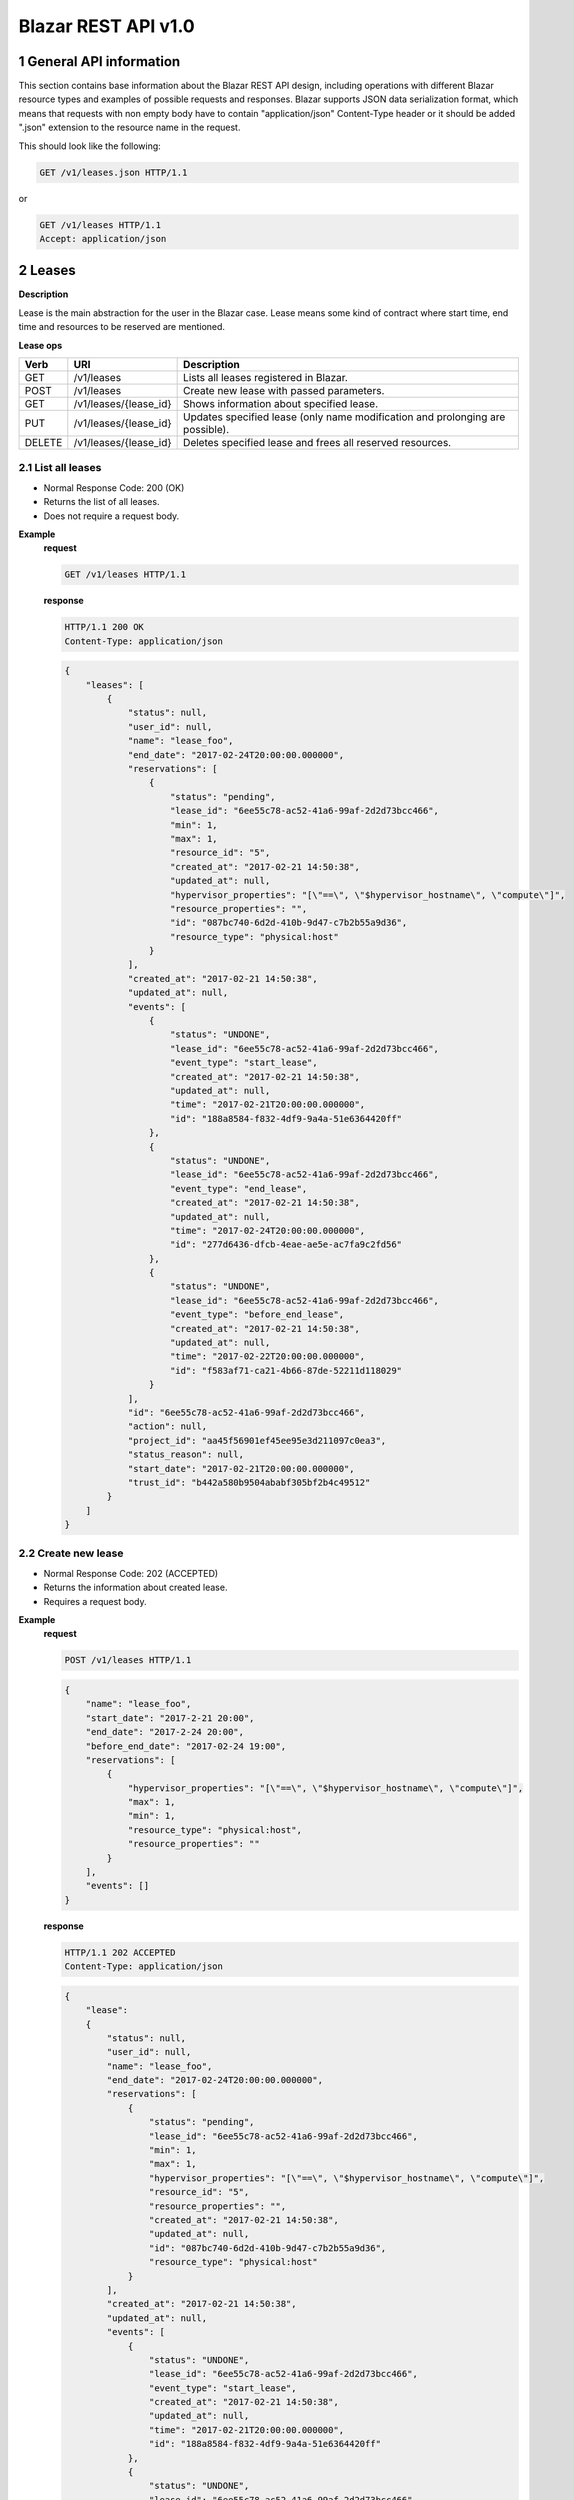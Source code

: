 Blazar REST API v1.0
*********************


1 General API information
=========================

This section contains base information about the Blazar REST API design,
including operations with different Blazar resource types and examples of
possible requests and responses. Blazar supports JSON data serialization
format, which means that requests with non empty body have to contain
"application/json" Content-Type header or it should be added ".json" extension
to the resource name in the request.

This should look like the following:

.. sourcecode:: http

    GET /v1/leases.json HTTP/1.1

or

.. sourcecode:: http

    GET /v1/leases HTTP/1.1
    Accept: application/json


2 Leases
========

**Description**

Lease is the main abstraction for the user in the Blazar case. Lease means
some kind of contract where start time, end time and resources to be reserved
are mentioned.

**Lease ops**

+--------+-----------------------+-------------------------------------------------------------------------------+
| Verb   | URI                   | Description                                                                   |
+========+=======================+===============================================================================+
| GET    | /v1/leases            | Lists all leases registered in Blazar.                                        |
+--------+-----------------------+-------------------------------------------------------------------------------+
| POST   | /v1/leases            | Create new lease with passed parameters.                                      |
+--------+-----------------------+-------------------------------------------------------------------------------+
| GET    | /v1/leases/{lease_id} | Shows information about specified lease.                                      |
+--------+-----------------------+-------------------------------------------------------------------------------+
| PUT    | /v1/leases/{lease_id} | Updates specified lease (only name modification and prolonging are possible). |
+--------+-----------------------+-------------------------------------------------------------------------------+
| DELETE | /v1/leases/{lease_id} | Deletes specified lease and frees all reserved resources.                     |
+--------+-----------------------+-------------------------------------------------------------------------------+

2.1 List all leases
-------------------

.. http:get:: /v1/leases

* Normal Response Code: 200 (OK)
* Returns the list of all leases.
* Does not require a request body.

**Example**
    **request**

    .. sourcecode:: http

        GET /v1/leases HTTP/1.1

    **response**

    .. sourcecode:: http

        HTTP/1.1 200 OK
        Content-Type: application/json

    .. sourcecode:: json

        {
            "leases": [
                {
                    "status": null,
                    "user_id": null,
                    "name": "lease_foo",
                    "end_date": "2017-02-24T20:00:00.000000",
                    "reservations": [
                        {
                            "status": "pending",
                            "lease_id": "6ee55c78-ac52-41a6-99af-2d2d73bcc466",
                            "min": 1,
                            "max": 1,
                            "resource_id": "5",
                            "created_at": "2017-02-21 14:50:38",
                            "updated_at": null,
                            "hypervisor_properties": "[\"==\", \"$hypervisor_hostname\", \"compute\"]",
                            "resource_properties": "",
                            "id": "087bc740-6d2d-410b-9d47-c7b2b55a9d36",
                            "resource_type": "physical:host"
                        }
                    ],
                    "created_at": "2017-02-21 14:50:38",
                    "updated_at": null,
                    "events": [
                        {
                            "status": "UNDONE",
                            "lease_id": "6ee55c78-ac52-41a6-99af-2d2d73bcc466",
                            "event_type": "start_lease",
                            "created_at": "2017-02-21 14:50:38",
                            "updated_at": null,
                            "time": "2017-02-21T20:00:00.000000",
                            "id": "188a8584-f832-4df9-9a4a-51e6364420ff"
                        },
                        {
                            "status": "UNDONE",
                            "lease_id": "6ee55c78-ac52-41a6-99af-2d2d73bcc466",
                            "event_type": "end_lease",
                            "created_at": "2017-02-21 14:50:38",
                            "updated_at": null,
                            "time": "2017-02-24T20:00:00.000000",
                            "id": "277d6436-dfcb-4eae-ae5e-ac7fa9c2fd56"
                        },
                        {
                            "status": "UNDONE",
                            "lease_id": "6ee55c78-ac52-41a6-99af-2d2d73bcc466",
                            "event_type": "before_end_lease",
                            "created_at": "2017-02-21 14:50:38",
                            "updated_at": null,
                            "time": "2017-02-22T20:00:00.000000",
                            "id": "f583af71-ca21-4b66-87de-52211d118029"
                        }
                    ],
                    "id": "6ee55c78-ac52-41a6-99af-2d2d73bcc466",
                    "action": null,
                    "project_id": "aa45f56901ef45ee95e3d211097c0ea3",
                    "status_reason": null,
                    "start_date": "2017-02-21T20:00:00.000000",
                    "trust_id": "b442a580b9504ababf305bf2b4c49512"
                }
            ]
        }

2.2 Create new lease
--------------------

.. http:post:: /v1/leases

* Normal Response Code: 202 (ACCEPTED)
* Returns the information about created lease.
* Requires a request body.

**Example**
    **request**

    .. sourcecode:: http

        POST /v1/leases HTTP/1.1

    .. sourcecode:: json

        {
            "name": "lease_foo",
            "start_date": "2017-2-21 20:00",
            "end_date": "2017-2-24 20:00",
            "before_end_date": "2017-02-24 19:00",
            "reservations": [
                {
                    "hypervisor_properties": "[\"==\", \"$hypervisor_hostname\", \"compute\"]",
                    "max": 1,
                    "min": 1,
                    "resource_type": "physical:host",
                    "resource_properties": ""
                }
            ],
            "events": []
        }

    **response**

    .. sourcecode:: http

        HTTP/1.1 202 ACCEPTED
        Content-Type: application/json

    .. sourcecode:: json

        {
            "lease":
            {
                "status": null,
                "user_id": null,
                "name": "lease_foo",
                "end_date": "2017-02-24T20:00:00.000000",
                "reservations": [
                    {
                        "status": "pending",
                        "lease_id": "6ee55c78-ac52-41a6-99af-2d2d73bcc466",
                        "min": 1,
                        "max": 1,
                        "hypervisor_properties": "[\"==\", \"$hypervisor_hostname\", \"compute\"]",
                        "resource_id": "5",
                        "resource_properties": "",
                        "created_at": "2017-02-21 14:50:38",
                        "updated_at": null,
                        "id": "087bc740-6d2d-410b-9d47-c7b2b55a9d36",
                        "resource_type": "physical:host"
                    }
                ],
                "created_at": "2017-02-21 14:50:38",
                "updated_at": null,
                "events": [
                    {
                        "status": "UNDONE",
                        "lease_id": "6ee55c78-ac52-41a6-99af-2d2d73bcc466",
                        "event_type": "start_lease",
                        "created_at": "2017-02-21 14:50:38",
                        "updated_at": null,
                        "time": "2017-02-21T20:00:00.000000",
                        "id": "188a8584-f832-4df9-9a4a-51e6364420ff"
                    },
                    {
                        "status": "UNDONE",
                        "lease_id": "6ee55c78-ac52-41a6-99af-2d2d73bcc466",
                        "event_type": "end_lease",
                        "created_at": "2017-02-21 14:50:38",
                        "updated_at": null,
                        "time": "2017-02-24T20:00:00.000000",
                        "id": "277d6436-dfcb-4eae-ae5e-ac7fa9c2fd56"
                    },
                    {
                        "status": "UNDONE",
                        "lease_id": "6ee55c78-ac52-41a6-99af-2d2d73bcc466",
                        "event_type": "before_end_lease",
                        "created_at": "2017-02-21 14:50:38",
                        "updated_at": null,
                        "time": "2017-02-22T20:00:00.000000",
                        "id": "f583af71-ca21-4b66-87de-52211d118029"
                    }
                ],
                "id": "6ee55c78-ac52-41a6-99af-2d2d73bcc466",
                "action": null,
                "project_id": "aa45f56901ef45ee95e3d211097c0ea3",
                "status_reason": null,
                "start_date": "2017-02-21T20:00:00.000000",
                "trust_id": "b442a580b9504ababf305bf2b4c49512"
            }
        }            
       

2.3 Show info about lease
-------------------------

.. http:get:: /v1/leases/{lease_id}

* Normal Response Code: 200 (OK)
* Returns the information about specified lease.
* Does not require a request body.

**Example**
    **request**

    .. sourcecode:: http

        GET /v1/leases/6ee55c78-ac52-41a6-99af-2d2d73bcc466  HTTP/1.1

    **response**

    .. sourcecode:: http

        HTTP/1.1 200 OK
        Content-Type: application/json

    .. sourcecode:: json

        {
            "lease": 
            {
                "status": null,
                "user_id": null,
                "name": "lease_foo",
                "end_date": "2017-02-24T20:00:00.000000",
                "reservations": [
                    {
                        "status": "pending",
                        "lease_id": "6ee55c78-ac52-41a6-99af-2d2d73bcc466",
                        "min": 1,
                        "max": 1,
                        "resource_id": "5",
                        "created_at": "2017-02-21 14:50:38",
                        "updated_at": null,
                        "hypervisor_properties": "[\"==\", \"$hypervisor_hostname\", \"compute\"]",
                        "resource_properties": "",
                        "id": "087bc740-6d2d-410b-9d47-c7b2b55a9d36",
                        "resource_type": "physical:host"
                    }
                ],
                "created_at": "2017-02-21 14:50:38",
                "updated_at": null,
                "events": [
                    {
                        "status": "UNDONE",
                        "lease_id": "6ee55c78-ac52-41a6-99af-2d2d73bcc466",
                        "event_type": "start_lease",
                        "created_at": "2017-02-21 14:50:38",
                        "updated_at": null,
                        "time": "2017-02-21T20:00:00.000000",
                        "id": "188a8584-f832-4df9-9a4a-51e6364420ff"
                    },
                    {
                        "status": "UNDONE",
                        "lease_id": "6ee55c78-ac52-41a6-99af-2d2d73bcc466",
                        "event_type": "end_lease",
                        "created_at": "2017-02-21 14:50:38",
                        "updated_at": null,
                        "time": "2017-02-24T20:00:00.000000",
                        "id": "277d6436-dfcb-4eae-ae5e-ac7fa9c2fd56"
                    },
                    {
                        "status": "UNDONE",
                        "lease_id": "6ee55c78-ac52-41a6-99af-2d2d73bcc466",
                        "event_type": "before_end_lease",
                        "created_at": "2017-02-21 14:50:38",
                        "updated_at": null,
                        "time": "2017-02-22T20:00:00.000000",
                        "id": "f583af71-ca21-4b66-87de-52211d118029"
                    }
                ],
                "id": "6ee55c78-ac52-41a6-99af-2d2d73bcc466",
                "action": null,
                "project_id": "aa45f56901ef45ee95e3d211097c0ea3",
                "status_reason": null,
                "start_date": "2017-02-21T20:00:00.000000",
                "trust_id": "b442a580b9504ababf305bf2b4c49512"
            }
        }

2.4 Update existing lease
-------------------------

.. http:put:: /v1/leases/{lease_id}

* Normal Response Code: 202 ACCEPTED
* Returns the updated information about lease.
* Requires a request body.

**Example**
    **request**

    .. sourcecode:: http

        PUT /v1/leases/6ee55c78-ac52-41a6-99af-2d2d73bcc466  HTTP/1.1

    .. sourcecode:: json

        {
            "name": "lease_new_foo",
            "end_date": "2017-3-12 12:00",
        }

    **response**

    .. sourcecode:: http

        HTTP/1.1 202 ACCEPTED
        Content-Type: application/json

    .. sourcecode:: json

        {
            "lease": 
            {
                "status": null,
                "user_id": null,
                "name": "lease_new_foo",
                "end_date": "2017-03-12T12:00:00.000000",
                "reservations": [
                    {
                        "status": "pending",
                        "lease_id": "6ee55c78-ac52-41a6-99af-2d2d73bcc466",
                        "min": 1,
                        "max": 1,
                        "resource_id": "5",
                        "created_at": "2017-02-21 14:50:38",
                        "updated_at": null,
                        "hypervisor_properties": "[\"==\", \"$hypervisor_hostname\", \"compute\"]",
                        "resource_properties": "",
                        "id": "087bc740-6d2d-410b-9d47-c7b2b55a9d36",
                        "resource_type": "physical:host"
                    }
                ],
                "created_at": "2017-02-21 14:50:38",
                "updated_at": "2017-02-21 14:56:32",
                "events": [
                    {
                        "status": "UNDONE",
                        "lease_id": "6ee55c78-ac52-41a6-99af-2d2d73bcc466",
                        "event_type": "start_lease",
                        "created_at": "2017-02-21 14:50:38",
                        "updated_at": null,
                        "time": "2017-02-21T20:00:00.000000",
                        "id": "188a8584-f832-4df9-9a4a-51e6364420ff"
                    },
                    {
                        "status": "UNDONE",
                        "lease_id": "6ee55c78-ac52-41a6-99af-2d2d73bcc466",
                        "event_type": "end_lease",
                        "created_at": "2017-02-21 14:50:38",
                        "updated_at": "2017-02-21 14:56:32",
                        "time": "2017-03-12T12:00:00.000000",
                        "id": "277d6436-dfcb-4eae-ae5e-ac7fa9c2fd56"
                    },
                    {
                        "status": "UNDONE",
                        "lease_id": "6ee55c78-ac52-41a6-99af-2d2d73bcc466",
                        "event_type": "before_end_lease",
                        "created_at": "2017-02-21 14:50:38",
                        "updated_at": "2017-02-21 14:56:32",
                        "time": "2017-03-10T12:00:00.000000",
                        "id": "f583af71-ca21-4b66-87de-52211d118029"
                    }
                ],
                "id": "6ee55c78-ac52-41a6-99af-2d2d73bcc466",
                "action": null,
                "project_id": "aa45f56901ef45ee95e3d211097c0ea3",
                "status_reason": null,
                "start_date": "2017-02-21T20:00:00.000000",
                "trust_id": "b442a580b9504ababf305bf2b4c49512"
            }
        }

2.5 Delete existing lease
-------------------------

.. http:delete:: /v1/leases/{lease_id}

* Normal Response Code: 204 NO CONTENT
* Does not require a request body.

**Example**
    **request**

    .. sourcecode:: http

        DELETE /v1/leases/6ee55c78-ac52-41a6-99af-2d2d73bcc466 HTTP/1.1

    **response**

    .. sourcecode:: http

        HTTP/1.1 204 NO CONTENT
        Content-Type: application/json


3 Hosts
=======

**Description**

Host is the main abstraction for a Nova Compute host. It is necessary to
enroll compute hosts in Blazar so that the host becomes dedicated to Blazar,
and won't accept other VM creation requests but the ones asked subsequently by
leases requests for dedicated hosts within Blazar. If no extra arguments but
the name are passed when creating a host, Blazar will take Nova
specifications, like VCPUs, RAM or cpu_info. There is a possibility to add what
we call arbitrary extra parameters (not provided within the Nova model) like
number of GPUs, color of the server or anything that needs to be filtered for a
user query.

**Hosts ops**

+--------+------------------------+---------------------------------------------------------------------------------+
| Verb   | URI                    | Description                                                                     |
+========+========================+=================================================================================+
| GET    | /v1/os-hosts           | Lists all hosts registered in Blazar.                                           |
+--------+------------------------+---------------------------------------------------------------------------------+
| POST   | /v1/os-hosts           | Create new host with possibly extra parameters.                                 |
+--------+------------------------+---------------------------------------------------------------------------------+
| GET    | /v1/os-hosts/{host_id} | Shows information about specified host, including extra parameters if existing. |
+--------+------------------------+---------------------------------------------------------------------------------+
| PUT    | /v1/os-hosts/{host_id} | Updates specified host (only extra parameters are possible to change).          |
+--------+------------------------+---------------------------------------------------------------------------------+
| DELETE | /v1/os-hosts/{host_id} | Deletes specified host.                                                         |
+--------+------------------------+---------------------------------------------------------------------------------+

3.1 List all hosts
------------------

.. http:get:: /v1/os-hosts

* Normal Response Code: 200 (OK)
* Returns the list of all hosts.
* Does not require a request body.

**Example**
    **request**

    .. sourcecode:: http

        GET /v1/os-hosts HTTP/1.1

    **response**

    .. sourcecode:: http

        HTTP/1.1 200 OK
        Content-Type: application/json

    .. sourcecode:: json

        {
            "hosts": [
                {
                    "status": null,
                    "hypervisor_type": "QEMU",
                    "created_at": "2017-02-21 14:29:55",
                    "updated_at": null,
                    "hypervisor_hostname": "compute-1",
                    "memory_mb": 5968,
                    "cpu_info": "{'vendor': 'Intel', 'model': 'pentium',
                                  'arch': 'x86_64', 'features': [
                                      'lahf_lm', 'lm', 'nx', 'syscall', 'hypervisor',
                                      'aes', 'popcnt', 'x2apic', 'sse4.2', 'cx16',
                                      'ssse3', 'pni', 'ss', 'sse2', 'sse', 'fxsr',
                                      'clflush', 'pse36', 'pat', 'cmov', 'mca',
                                      'pge', 'mtrr', 'apic', 'pae'],
                                  'topology': {
                                      'cores': 1, 'threads': 1, 'sockets': 2, 'cells': 1}}",              
                    "vcpus": 1,
                    "service_name": "blazar",
                    "hypervisor_version": 2005000,
                    "local_gb": 13,
                    "id": "1",
                    "trust_id": "454ebdadd56142c896571d749ea86e95"
                }, 
                {
                    "status": null,
                    "hypervisor_type": "QEMU",
                    "created_at": "2017-02-20 12:20:31",
                    "updated_at": null,
                    "hypervisor_hostname": "compute-2",
                    "memory_mb": 5968,
                    "cpu_info": "{'vendor': 'Intel', 'model': 'pentium',
                                  'arch': 'x86_64', 'features': [
                                      'lahf_lm', 'lm', 'nx', 'syscall', 'hypervisor',
                                      'aes', 'popcnt', 'x2apic', 'sse4.2', 'cx16',
                                      'ssse3', 'pni', 'ss', 'sse2', 'sse', 'fxsr',
                                      'clflush', 'pse36', 'pat', 'cmov', 'mca',
                                      'pge', 'mtrr', 'apic', 'pae'],
                                  'topology': {
                                      'cores': 2, 'threads': 2, 'sockets': 2, 'cells': 1}}",                    
                    "vcpus": 1,
                    "service_name": "blazar",
                    "hypervisor_version": 2005000,
                    "local_gb": 20,
                    "id": "2",
                    "trust_id": "345adbead12345c769081d971ea86e36"
                }
            ]
        }

3.2 Create host
---------------

.. http:post:: /v1/os-hosts

* Normal Response Code: 202 (ACCEPTED)
* Returns the information about created host, including extra parameters if
  any.
* Requires a request body.

**Example**
    **request**

    .. sourcecode:: http

        POST /v1/os-hosts HTTP/1.1

    .. sourcecode:: json

        {
            "name": "compute"
        }

    **response**

    .. sourcecode:: http

        HTTP/1.1 202 ACCEPTED
        Content-Type: application/json

    .. sourcecode:: json

        {
            "host":
            {
                "status": null,
                "hypervisor_type": "QEMU",
                "created_at": "2017-02-21 14:29:55",
                "updated_at": null,
                "hypervisor_hostname": "compute",
                "memory_mb": 5968,
                "cpu_info": "{'vendor': 'Intel', 'model': 'pentium',
                              'arch': 'x86_64', 'features': [
                                  'lahf_lm', 'lm', 'nx', 'syscall', 'hypervisor',
                                  'aes', 'popcnt', 'x2apic', 'sse4.2', 'cx16',
                                  'ssse3', 'pni', 'ss', 'sse2', 'sse', 'fxsr',
                                  'clflush', 'pse36', 'pat', 'cmov', 'mca',
                                  'pge', 'mtrr', 'apic', 'pae'],
                              'topology': {
                                  'cores': 1, 'threads': 1, 'sockets': 2, 'cells': 1}}",
                "vcpus": 1,
                "service_name": "blazar",
                "hypervisor_version": 2005000,
                "local_gb": 13,
                "id": "1",
                "trust_id": "454ebdadd56142c896571d749ea86e95"
            }
        }

3.3 Show info about host
------------------------

.. http:get:: /v1/os-hosts/{host_id}

* Normal Response Code: 200 (OK)
* Returns the information about specified host, including extra parameters if
  any.
* Does not require a request body.

**Example**
    **request**

    .. sourcecode:: http

        GET /v1/os-hosts/1 HTTP/1.1

    **response**

    .. sourcecode:: http

        HTTP/1.1 200 OK
        Content-Type: application/json

    .. sourcecode:: json

        {
            "host": 
            {
                "status": null,
                "hypervisor_type": "QEMU",
                "created_at": "2017-02-21 14:29:55",
                "updated_at": null,
                "hypervisor_hostname": "blazar",
                "memory_mb": 5968,
                "cpu_info": "{'vendor': 'Intel', 'model': 'pentium',
                              'arch': 'x86_64', 'features': [
                                  'lahf_lm', 'lm', 'nx', 'syscall', 'hypervisor',
                                  'aes', 'popcnt', 'x2apic', 'sse4.2', 'cx16',
                                  'ssse3', 'pni', 'ss', 'sse2', 'sse', 'fxsr',
                                  'clflush', 'pse36', 'pat', 'cmov', 'mca',
                                  'pge', 'mtrr', 'apic', 'pae'],
                              'topology': {
                                  'cores': 1, 'threads': 1, 'sockets': 2, 'cells': 1}}",                    
                "vcpus": 1,
                "service_name": "blazar",
                "hypervisor_version": 2005000,
                "local_gb": 13,
                "id": "1",
                "trust_id": "454ebdadd56142c896571d749ea86e95"
            }
        }

3.4 Update existing host
------------------------

.. http:put:: /v1/os-hosts/{host_id}

* Normal Response Code: 202 (ACCEPTED)
* Returns the updated information about host.
* Requires a request body.

**Example**
    **request**

    .. sourcecode:: http

        PUT /v1/os-hosts/1 HTTP/1.1

    .. sourcecode:: json

        {
            "values": {
                "banana": "false"
            }
        }

    **response**

    .. sourcecode:: http

        HTTP/1.1 202 ACCEPTED
        Content-Type: application/json

    .. sourcecode:: json

        {
            "banana": "false",
            "cpu_info": "{'vendor': 'Intel', 'model': 'pentium',
                          'arch': 'x86_64', 'features': [
                              'lahf_lm', 'lm', 'nx', 'syscall', 'hypervisor',
                              'aes', 'popcnt', 'x2apic', 'sse4.2', 'cx16',
                              'ssse3', 'pni', 'ss', 'sse2', 'sse', 'fxsr',
                              'clflush', 'pse36', 'pat', 'cmov', 'mca',
                              'pge', 'mtrr', 'apic', 'pae'],
                          'topology': {
                              'cores': 1, 'threads': 1, 'sockets': 2}}",
            "created_at": "2014-02-26 08:00:00",
            "hypervisor_hostname": "compute",
            "hypervisor_type": "QEMU",
            "hypervisor_version": 1000000,
            "id": "1",
            "local_gb": 8,
            "memory_mb": 3954,
            "status": null,
            "updated_at": null,
            "vcpus": 2
        }

3.5 Delete existing host
------------------------

.. http:delete:: /v1/os-hosts/{host_id}

* Normal Response Code: 204 (NO CONTENT)
* Does not require a request body.

**Example**
    **request**

    .. sourcecode:: http

        DELETE /v1/os-hosts/1 HTTP/1.1

    **response**

    .. sourcecode:: http

        HTTP/1.1 204 NO CONTENT
        Content-Type: application/json

4 Plugins
=========

**Description**

Plugins are working with different resources types. Technically speaking they
are implemented using stevedore extensions. Currently plugins API requests are
not implemented, listed below examples are their possible view.

**Plugin ops**

**TBD** - https://blueprints.launchpad.net/blazar/+spec/create-plugin-api-endpoint
